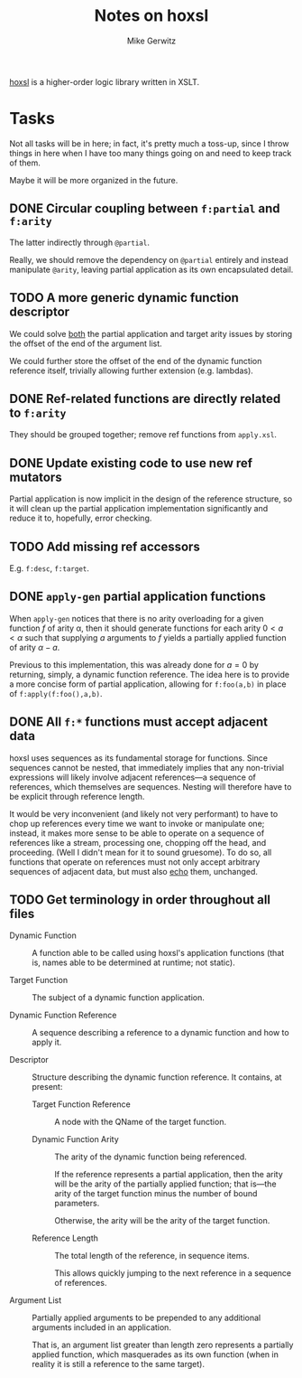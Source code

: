 #+TITLE: Notes on hoxsl
#+AUTHOR: Mike Gerwitz
#+OPTIONS: H:3

[[https://github.com/lovullo/hoxsl][hoxsl]] is a higher-order logic library written in XSLT.

* Tasks
Not all tasks will be in here;  in fact, it's pretty much a toss-up,
since I throw things in here when I have too many things going on and
need to keep track of them.

Maybe it will be more organized in the future.


** DONE Circular coupling between =f:partial= and =f:arity=

The latter indirectly through =@partial=.

Really, we should remove the dependency on =@partial= entirely and instead
manipulate =@arity=, leaving partial application as its own encapsulated
detail.

** TODO A more generic dynamic function descriptor

We could solve _both_ the partial application and target arity issues
by storing the offset of the end of the argument list.

We could further store the offset of the end of the dynamic function
reference itself, trivially allowing further extension (e.g. lambdas).

** DONE Ref-related functions are directly related to =f:arity=

They should be grouped together; remove ref functions from
=apply.xsl=.

** DONE Update existing code to use new ref mutators

Partial application is now implicit in the design of the reference
structure, so it will clean up the partial application implementation
significantly and reduce it to, hopefully, error checking.

** TODO Add missing ref accessors

E.g. =f:desc=, =f:target=.

** DONE =apply-gen= partial application functions

When =apply-gen= notices that there is no arity overloading for a
given function $f$ of arity \alpha, then it should generate functions
for each arity $0 < a < \alpha$ such that supplying $a$ arguments to
$f$ yields a partially applied function of arity $\alpha - a$.

Previous to this implementation, this was already done for $a=0$ by
returning, simply, a dynamic function reference.  The idea here is to
provide a more concise form of partial application, allowing for
=f:foo(a,b)= in place of =f:apply(f:foo(),a,b)=.

** DONE All =f:*= functions must accept adjacent data

hoxsl uses sequences as its fundamental storage for functions.  Since
sequences cannot be nested, that immediately implies that any
non-trivial expressions will likely involve adjacent references---a
sequence of references, which themselves are sequences.  Nesting will
therefore have to be explicit through reference length.

It would be very inconvenient (and likely not very performant) to have
to chop up references every time we want to invoke or manipulate
one; instead, it makes more sense to be able to operate on a sequence
of references like a stream, processing one, chopping off the head,
and proceeding.  (Well I didn't mean for it to sound gruesome).  To do
so, all functions that operate on references must not only accept
arbitrary sequences of adjacent data, but must also _echo_ them,
unchanged.

** TODO Get terminology in order throughout all files

- Dynamic Function ::
  A function able to be called using hoxsl's application functions
  (that is, names able to be determined at runtime; not static).

- Target Function ::
  The subject of a dynamic function application.

- Dynamic Function Reference ::
  A sequence describing a reference to a dynamic function and how to
  apply it.

- Descriptor ::
  Structure describing the dynamic function reference.  It contains,
  at present:

  - Target Function Reference ::
    A node with the QName of the target function.

  - Dynamic Function Arity ::
    The arity of the dynamic function being referenced.

    If the reference represents a partial application, then the arity
    will be the arity of the partially applied function; that is---the
    arity of the target function minus the number of bound parameters.

    Otherwise, the arity will be the arity of the target function.

  - Reference Length ::
    The total length of the reference, in sequence items.

    This allows quickly jumping to the next reference in a sequence of
    references.

- Argument List ::
  Partially applied arguments to be prepended to any additional
  arguments included in an application.

  That is, an argument list greater than length zero represents a
  partially applied function, which masquerades as its own function
  (when in reality it is still a reference to the same target).

